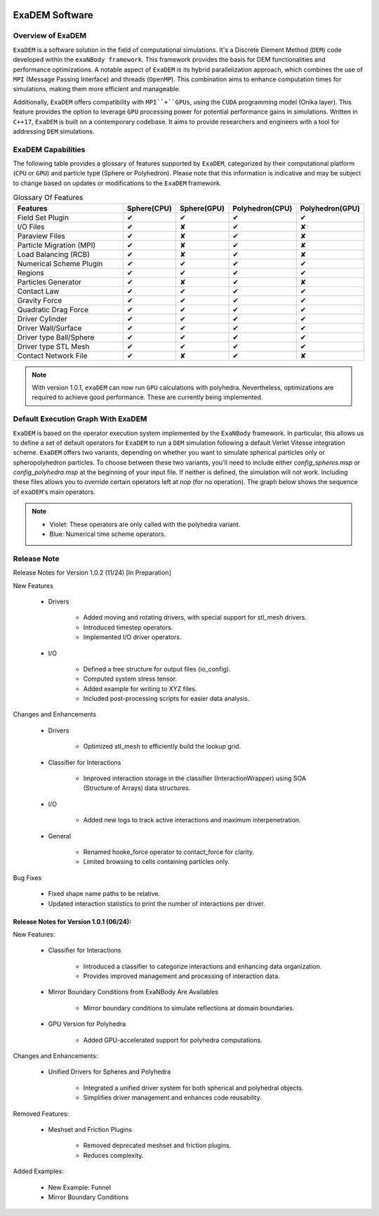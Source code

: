 .. image:: ../_static/exaDEMlogo2.png
   :scale: 100 %
   :align: center

ExaDEM Software
===============

Overview of ExaDEM
^^^^^^^^^^^^^^^^^^

``ExaDEM`` is a software solution in the field of computational simulations. It's a Discrete Element Method (``DEM``) code developed within the ``exaNBody framework``. This framework provides the basis for DEM functionalities and performance optimizations. A notable aspect of ``ExaDEM`` is its hybrid parallelization approach, which combines the use of ``MPI`` (Message Passing Interface) and threads (``OpenMP``). This combination aims to enhance computation times for simulations, making them more efficient and manageable.

Additionally, ``ExaDEM`` offers compatibility with ``MPI``+``GPUs``, using the ``CUDA`` programming model (Onika layer). This feature provides the option to leverage ``GPU`` processing power for potential performance gains in simulations. Written in ``C++17``, ``ExaDEM`` is built on a contemporary codebase. It aims to provide researchers and engineers with a tool for addressing ``DEM`` simulations.

ExaDEM Capabilities
^^^^^^^^^^^^^^^^^^^

The following table provides a glossary of features supported by ``ExaDEM``, categorized by their computational platform (``CPU`` or ``GPU``) and particle type (Sphere or Polyhedron). Please note that this information is indicative and may be subject to change based on updates or modifications to the ``ExaDEM`` framework.

.. list-table:: Glossary Of Features
  :widths: 40 15 15 15 15
  :header-rows: 1

  * - Features
    - Sphere(CPU)
    - Sphere(GPU)
    - Polyhedron(CPU)
    - Polyhedron(GPU)
  * - Field Set Plugin
    - ✔
    - ✔
    - ✔
    - ✔
  * - I/O Files
    - ✔
    - ✘
    - ✔
    - ✘
  * - Paraview Files
    - ✔
    - ✘
    - ✔
    - ✘
  * - Particle Migration (MPI)
    - ✔
    - ✘
    - ✔
    - ✘
  * - Load Balancing (RCB)
    - ✔
    - ✘
    - ✔
    - ✘
  * - Numerical Scheme Plugin
    - ✔
    - ✔
    - ✔
    - ✔
  * - Regions
    - ✔
    - ✔
    - ✔
    - ✔
  * - Particles Generator
    - ✔
    - ✘
    - ✔
    - ✘
  * - Contact Law
    - ✔
    - ✔
    - ✔
    - ✔
  * - Gravity Force
    - ✔
    - ✔
    - ✔
    - ✔
  * - Quadratic Drag Force
    - ✔
    - ✔
    - ✔
    - ✔
  * - Driver Cylinder
    - ✔
    - ✔
    - ✔
    - ✔
  * - Driver Wall/Surface
    - ✔
    - ✔
    - ✔
    - ✔
  * - Driver type Ball/Sphere
    - ✔
    - ✔
    - ✔
    - ✔
  * - Driver type STL Mesh
    - ✔
    - ✔
    - ✔
    - ✔
  * - Contact Network File
    - ✔
    - ✘
    - ✔
    - ✘

.. note::

  With version 1.0.1, ``exaDEM`` can now run ``GPU`` calculations with polyhedra. Nevertheless, optimizations are required to achieve good performance. These are currently being implemented.


Default Execution Graph With ExaDEM
^^^^^^^^^^^^^^^^^^^^^^^^^^^^^^^^^^^

``ExaDEM`` is based on the operator execution system implemented by the ``ExaNBody`` framework. In particular, this allows us to define a set of default operators for ``ExaDEM`` to run a ``DEM`` simulation following a default Verlet Vitesse integration scheme. ``ExaDEM`` offers two variants, depending on whether you want to simulate spherical particles only or spheropolyhedron particles. To choose between these two variants, you'll need to include either *config_spheres.msp* or *config_polyhedra.msp* at the beginning of your input file. If neither is defined, the simulation will not work. Including these files allows you to override certain operators left at *nop* (for no operation). The graph below shows the sequence of ``exaDEM``'s main operators. 

.. image:: ../_static/ExaDEM/ExaDEM-DAG.png
   :scale: 100 %
   :align: center


.. note::
  - Violet: These operators are only called with the polyhedra variant.
  - Blue: Numerical time scheme operators.

Release Note
^^^^^^^^^^^^

Release Notes for Version 1.0.2 (11/24) [In Preparation]

New Features

   * Drivers

       - Added moving and rotating drivers, with special support for stl_mesh drivers.
       - Introduced timestep operators.
       - Implemented I/O driver operators.

   * I/O

       - Defined a tree structure for output files (io_config).
       - Computed system stress tensor.
       - Added example for writing to XYZ files.
       - Included post-processing scripts for easier data analysis.

Changes and Enhancements

   * Drivers

       - Optimized stl_mesh to efficiently build the lookup grid.

   * Classifier for Interactions

       - Improved interaction storage in the classifier (InteractionWrapper) using SOA (Structure of Arrays) data structures.

   * I/O

       - Added new logs to track active interactions and maximum interpenetration.

   * General

       - Renamed hooke_force operator to contact_force for clarity.
       - Limited browsing to cells containing particles only.

Bug Fixes

   - Fixed shape name paths to be relative.
   - Updated interaction statistics to print the number of interactions per driver.


Release Notes for Version 1.0.1 (06/24):
----------------------------------------

New Features:

   * Classifier for Interactions

        - Introduced a classifier to categorize interactions and enhancing data organization.
        - Provides improved management and processing of interaction data.

   * Mirror Boundary Conditions from ExaNBody Are Availables

        - Mirror boundary conditions to simulate reflections at domain boundaries.

   * GPU Version for Polyhedra

        - Added GPU-accelerated support for polyhedra computations.

Changes and Enhancements:

   * Unified Drivers for Spheres and Polyhedra

        - Integrated a unified driver system for both spherical and polyhedral objects.
        - Simplifies driver management and enhances code reusability.

Removed Features:

   * Meshset and Friction Plugins

        - Removed deprecated meshset and friction plugins.
        - Reduces complexity.

Added Examples:

   * New Example: Funnel
   * Mirror Boundary Conditions
